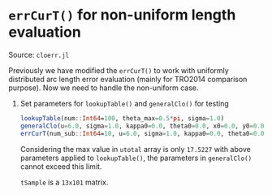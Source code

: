 * =errCurT()= for non-uniform length evaluation

Source: =cloerr.jl=

Previously we have modified the =errCurT()= to work with uniformly distributed arc length error evaluation (mainly for TRO2014 comparison purpose). Now we need to handle the non-uniform case.

1. Set parameters for =lookupTable()= and =generalClo()= for testing

  #+BEGIN_SRC julia
  lookupTable(num::Int64=100, theta_max=0.5*pi, sigma=1.0) 
  generalClo(u=6.0, sigma=1.0, kappa0=0.0, theta0=0.0, x0=0.0, y0=0.0, filename="LUT.h5")
  errCurT(num_sub::Int64=10, u=6.0, sigma=1.0, kappa0=0.0, theta0=0.0, x0=0.0, y0=0.0) 
  #+END_SRC
  
  Considering the max value in =utotal= array is only =17.5227= with above parameters applied to =lookupTable()=, the parameters in =generalClo()= cannot exceed this limit.
  
  =tSample= is a =13x101= matrix.
  
  
